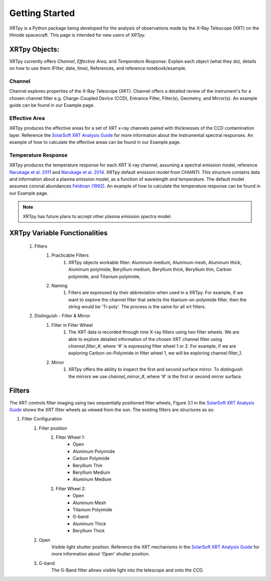 ===============
Getting Started
===============

XRTpy is a Python package being developed for the analysis of observations made by the X-Ray Telescope (XRT)
on the Hinode spacecraft. This page is intended for new users of `XRTpy`.

XRTpy Objects:
**************

XRTpy currently offers *Channel*, *Effective Area*, and *Temperature Response*.
Explain each object (what they do), details on how to use them (Filter, date, time), References, and reference notebook/example.

Channel
-------
Channel explores properties of the X-Ray Telescope (XRT). Channel offers a detailed review of the instrument's for a chosen
channel filter e.g. Charge-Coupled Device (CCD), Entrance Filter, Filter(s), Geometry, and Mirror(s). An example guide can be found in our Example page.

Effective Area
--------------
XRTpy produces the effective areas for a set of XRT x-ray channels paired with thicknesses of the CCD contamination layer.
Reference the `SolarSoft XRT Analysis Guide`_ for more information about the instrumental spectral responses.
An example of how to calculate the effective areas can be found in our Example page.

Temperature Response
--------------------
XRTpy produces the temperature response for each XRT X-ray channel, assuming a spectral emission model, reference `Narukage et al. 2011`_ and `Narukage et al. 2014`_.
XRTpy default emission model from CHIANTI. This structure contains data and information about a plasma emission model, as a function of wavelength and temperature.
The default model assumes coronal abundances `Feldman (1992)`_. An example of how to calculate the temperature response can be found in our Example page.

.. note::
   XRTpy has future plans to accept other plasma emission spectra model.


XRTpy Variable Functionalities
******************************
    #. Filters
        #. Practicable Filters
            #. XRTpy objects workable filter: Aluminum medium, Aluminum mesh, Aluminum thick, Aluminum polyimide, Beryllium medium, Beryllium thick, Beryllium thin, Carbon polyimide, and Titanium polyimide,
        #. Naming
            #. Filters are expressed by their abbreviation when used in a XRTpy. For example, if we want to explore the channel filter that selects the titanium-on-polyimide filter, then the string would be 'Ti-poly'. The process is the same for all xrt filters.
    #. Distinguish - Filter & Mirror
        #. Filter in Filter Wheel
            #. The XRT data is recorded through nine X-ray filters using two filter wheels. We are able to explore detailed information of the chosen XRT channel filter using `channel.filter_#`, where '#' is expressing filter wheel 1 or 2. For example, if we are exploring Carbon-on-Polyimide in filter wheel 1, we will be exploring channel.filter_1.
        #. Mirror
            #. XRTpy offers the ability to inspect the first and second surface mirror. To distinguish the mirrors we use `channel_mirror_#`, where '#' is the first or second mirror surface.

Filters
*******
The XRT controls filter imaging using two sequentially positioned filter wheels, Figure 3.1 in the `SolarSoft XRT Analysis Guide`_ shows the XRT filter wheels as viewed from the sun.
The existing filters are structures as so:

#. Filter Configuration
    #. Filter position
        #. Filter Wheel 1:
            -  Open
            -  Aluminum Polyimide
            -  Carbon Polyimide
            -  Beryllium Thin
            -  Beryllium Medium
            -  Aluminum Medium
        #. Filter Wheel 2:
            -  Open
            -  Aluminum Mesh
            -  Titanium Polyimide
            -  G-band
            -  Aluminum Thick
            -  Beryllium Thick
    #. Open
        Visible light shutter position. Reference the XRT mechanisms in the `SolarSoft XRT Analysis Guide`_ for more
        information about 'Open' shutter position.
    #. G-band
        The G-Band filter allows visible light into the telescope and onto the CCD.


.. _SolarSoft XRT Analysis Guide: https://xrt.cfa.harvard.edu/resources/documents/XAG/XAG.pdf
.. _xrt-cfa-harvard: https://xrt.cfa.harvard.edu/index.php

.. _Feldman (1992): https://doi.org/10.1088/0031-8949/46/3/002

.. _Narukage et al. 2011: https://doi.org/10.1007/s11207-010-9685-2
.. _Narukage et al. 2014: https://doi.org/10.1007/s11207-013-0368-7
